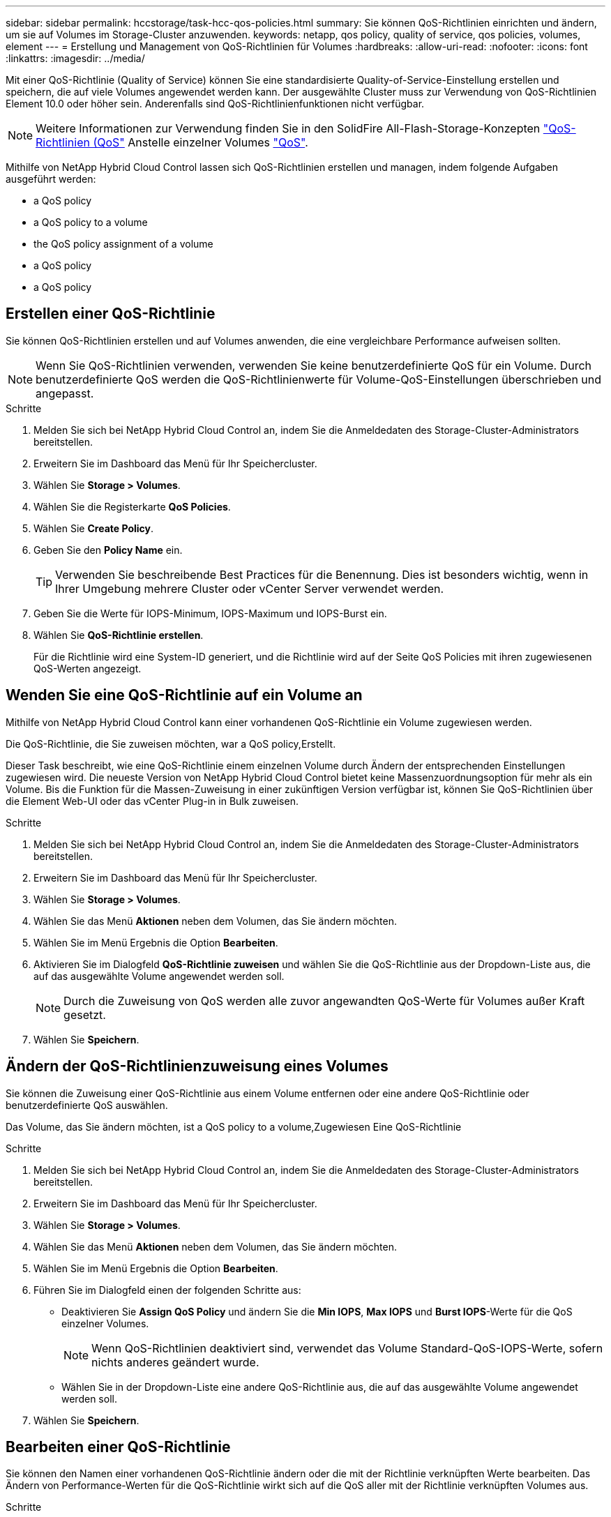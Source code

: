 ---
sidebar: sidebar 
permalink: hccstorage/task-hcc-qos-policies.html 
summary: Sie können QoS-Richtlinien einrichten und ändern, um sie auf Volumes im Storage-Cluster anzuwenden. 
keywords: netapp, qos policy, quality of service, qos policies, volumes, element 
---
= Erstellung und Management von QoS-Richtlinien für Volumes
:hardbreaks:
:allow-uri-read: 
:nofooter: 
:icons: font
:linkattrs: 
:imagesdir: ../media/


[role="lead"]
Mit einer QoS-Richtlinie (Quality of Service) können Sie eine standardisierte Quality-of-Service-Einstellung erstellen und speichern, die auf viele Volumes angewendet werden kann. Der ausgewählte Cluster muss zur Verwendung von QoS-Richtlinien Element 10.0 oder höher sein. Anderenfalls sind QoS-Richtlinienfunktionen nicht verfügbar.


NOTE: Weitere Informationen zur Verwendung finden Sie in den SolidFire All-Flash-Storage-Konzepten link:../concepts/concept_data_manage_volumes_solidfire_quality_of_service.html#qos-policies["QoS-Richtlinien (QoS"] Anstelle einzelner Volumes link:../concepts/concept_data_manage_volumes_solidfire_quality_of_service.html["QoS"].

Mithilfe von NetApp Hybrid Cloud Control lassen sich QoS-Richtlinien erstellen und managen, indem folgende Aufgaben ausgeführt werden:

*  a QoS policy
*  a QoS policy to a volume
*  the QoS policy assignment of a volume
*  a QoS policy
*  a QoS policy




== Erstellen einer QoS-Richtlinie

Sie können QoS-Richtlinien erstellen und auf Volumes anwenden, die eine vergleichbare Performance aufweisen sollten.


NOTE: Wenn Sie QoS-Richtlinien verwenden, verwenden Sie keine benutzerdefinierte QoS für ein Volume. Durch benutzerdefinierte QoS werden die QoS-Richtlinienwerte für Volume-QoS-Einstellungen überschrieben und angepasst.

.Schritte
. Melden Sie sich bei NetApp Hybrid Cloud Control an, indem Sie die Anmeldedaten des Storage-Cluster-Administrators bereitstellen.
. Erweitern Sie im Dashboard das Menü für Ihr Speichercluster.
. Wählen Sie *Storage > Volumes*.
. Wählen Sie die Registerkarte *QoS Policies*.
. Wählen Sie *Create Policy*.
. Geben Sie den *Policy Name* ein.
+

TIP: Verwenden Sie beschreibende Best Practices für die Benennung. Dies ist besonders wichtig, wenn in Ihrer Umgebung mehrere Cluster oder vCenter Server verwendet werden.

. Geben Sie die Werte für IOPS-Minimum, IOPS-Maximum und IOPS-Burst ein.
. Wählen Sie *QoS-Richtlinie erstellen*.
+
Für die Richtlinie wird eine System-ID generiert, und die Richtlinie wird auf der Seite QoS Policies mit ihren zugewiesenen QoS-Werten angezeigt.





== Wenden Sie eine QoS-Richtlinie auf ein Volume an

Mithilfe von NetApp Hybrid Cloud Control kann einer vorhandenen QoS-Richtlinie ein Volume zugewiesen werden.

Die QoS-Richtlinie, die Sie zuweisen möchten, war  a QoS policy,Erstellt.

Dieser Task beschreibt, wie eine QoS-Richtlinie einem einzelnen Volume durch Ändern der entsprechenden Einstellungen zugewiesen wird. Die neueste Version von NetApp Hybrid Cloud Control bietet keine Massenzuordnungsoption für mehr als ein Volume. Bis die Funktion für die Massen-Zuweisung in einer zukünftigen Version verfügbar ist, können Sie QoS-Richtlinien über die Element Web-UI oder das vCenter Plug-in in Bulk zuweisen.

.Schritte
. Melden Sie sich bei NetApp Hybrid Cloud Control an, indem Sie die Anmeldedaten des Storage-Cluster-Administrators bereitstellen.
. Erweitern Sie im Dashboard das Menü für Ihr Speichercluster.
. Wählen Sie *Storage > Volumes*.
. Wählen Sie das Menü *Aktionen* neben dem Volumen, das Sie ändern möchten.
. Wählen Sie im Menü Ergebnis die Option *Bearbeiten*.
. Aktivieren Sie im Dialogfeld *QoS-Richtlinie zuweisen* und wählen Sie die QoS-Richtlinie aus der Dropdown-Liste aus, die auf das ausgewählte Volume angewendet werden soll.
+

NOTE: Durch die Zuweisung von QoS werden alle zuvor angewandten QoS-Werte für Volumes außer Kraft gesetzt.

. Wählen Sie *Speichern*.




== Ändern der QoS-Richtlinienzuweisung eines Volumes

Sie können die Zuweisung einer QoS-Richtlinie aus einem Volume entfernen oder eine andere QoS-Richtlinie oder benutzerdefinierte QoS auswählen.

Das Volume, das Sie ändern möchten, ist  a QoS policy to a volume,Zugewiesen Eine QoS-Richtlinie

.Schritte
. Melden Sie sich bei NetApp Hybrid Cloud Control an, indem Sie die Anmeldedaten des Storage-Cluster-Administrators bereitstellen.
. Erweitern Sie im Dashboard das Menü für Ihr Speichercluster.
. Wählen Sie *Storage > Volumes*.
. Wählen Sie das Menü *Aktionen* neben dem Volumen, das Sie ändern möchten.
. Wählen Sie im Menü Ergebnis die Option *Bearbeiten*.
. Führen Sie im Dialogfeld einen der folgenden Schritte aus:
+
** Deaktivieren Sie *Assign QoS Policy* und ändern Sie die *Min IOPS*, *Max IOPS* und *Burst IOPS*-Werte für die QoS einzelner Volumes.
+

NOTE: Wenn QoS-Richtlinien deaktiviert sind, verwendet das Volume Standard-QoS-IOPS-Werte, sofern nichts anderes geändert wurde.

** Wählen Sie in der Dropdown-Liste eine andere QoS-Richtlinie aus, die auf das ausgewählte Volume angewendet werden soll.


. Wählen Sie *Speichern*.




== Bearbeiten einer QoS-Richtlinie

Sie können den Namen einer vorhandenen QoS-Richtlinie ändern oder die mit der Richtlinie verknüpften Werte bearbeiten. Das Ändern von Performance-Werten für die QoS-Richtlinie wirkt sich auf die QoS aller mit der Richtlinie verknüpften Volumes aus.

.Schritte
. Melden Sie sich bei NetApp Hybrid Cloud Control an, indem Sie die Anmeldedaten des Storage-Cluster-Administrators bereitstellen.
. Erweitern Sie im Dashboard das Menü für Ihr Speichercluster.
. Wählen Sie *Storage > Volumes*.
. Wählen Sie die Registerkarte *QoS Policies*.
. Wählen Sie das Menü *Aktionen* neben der QoS-Richtlinie, die Sie ändern möchten.
. Wählen Sie *Bearbeiten*.
. Ändern Sie im Dialogfeld *QoS-Richtlinie bearbeiten* einen oder mehrere der folgenden Optionen:
+
** *Name*: Der benutzerdefinierte Name für die QoS-Richtlinie.
** *Minimum IOPS*: Die Mindestzahl an IOPS für das Volume garantiert. Standard = 50.
** *Maximale IOPS*: Die maximale Anzahl von IOPS für das Volume zulässig. Standard = 15,000.
** *Burst IOPS*: Die maximale Anzahl an IOPS über einen kurzen Zeitraum für das Volume zulässig. Standard = 15,000.


. Wählen Sie *Speichern*.
+

TIP: Auf dem Link in der Spalte *aktive Volumes* können Sie eine Richtlinie auswählen, um eine gefilterte Liste der Volumes anzuzeigen, die dieser Richtlinie zugeordnet sind.





== Löschen einer QoS-Richtlinie

Die QoS-Richtlinie kann gelöscht werden, wenn sie nicht mehr benötigt wird. Wenn Sie eine QoS-Richtlinie löschen, erhalten alle mit der Richtlinie zugewiesenen Volumes die QoS-Werte, die zuvor von der Richtlinie definiert wurden, jedoch als individuelle Volume-QoS. Jede Zuordnung zur Richtlinie „Gelöschte QoS“ wird entfernt.

.Schritte
. Melden Sie sich bei NetApp Hybrid Cloud Control an, indem Sie die Anmeldedaten des Storage-Cluster-Administrators bereitstellen.
. Erweitern Sie im Dashboard das Menü für Ihr Speichercluster.
. Wählen Sie *Storage > Volumes*.
. Wählen Sie die Registerkarte *QoS Policies*.
. Wählen Sie das Menü *Aktionen* neben der QoS-Richtlinie, die Sie ändern möchten.
. Wählen Sie *Löschen*.
. Bestätigen Sie die Aktion.


[discrete]
== Weitere Informationen

* https://docs.netapp.com/us-en/vcp/index.html["NetApp Element Plug-in für vCenter Server"^]
* https://docs.netapp.com/us-en/element-software/index.html["Dokumentation von SolidFire und Element Software"^]

